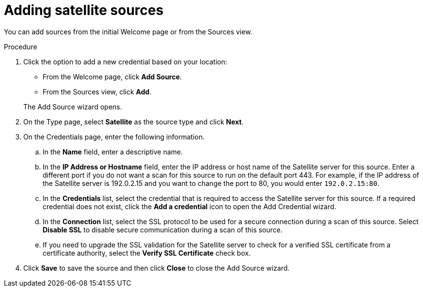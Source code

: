 // Module included in the following assemblies:
// assembly-adding-sat-sources-creds-gui.adoc

[id="proc-adding-sat-sources-gui-{context}"]

= Adding satellite sources

You can add sources from the initial Welcome page or from the Sources view.

// .Prerequisites

// Any prereqs?

.Procedure

. Click the option to add a new credential based on your location:
  * From the Welcome page, click *Add Source*.
  * From the Sources view, click *Add*.

+
The Add Source wizard opens.

. On the Type page, select *Satellite* as the source type and click *Next*.

. On the Credentials page, enter the following information.
.. In the *Name* field, enter a descriptive name.
.. In the *IP Address or Hostname* field, enter the IP address or host name of the Satellite server for this source. Enter a different port if you do not want a scan for this source to run on the default port 443. For example, if the IP address of the Satellite server is 192.0.2.15 and you want to change the port to 80, you would enter `192.0.2.15:80`.
// NOTE: 80 is just a guess...
.. In the *Credentials* list, select the credential that is required to access the Satellite server for this source. If a required credential does not exist, click the *Add a credential* icon to open the Add Credential wizard.
.. In the *Connection* list, select the SSL protocol to be used for a secure connection during a scan of this source. Select *Disable SSL* to disable secure communication during a scan of this source.
.. If you need to upgrade the SSL validation for the Satellite server to check for a verified SSL certificate from a certificate authority, select the *Verify SSL Certificate* check box.
. Click *Save* to save the source and then click *Close* to close the Add Source wizard.

// .Verification steps
// (Optional) Provide the user with verification method(s) for the procedure, such as expected output or commands that can be used to check for success or failure.

// .Additional resources
// * A bulleted list of links to other material closely related to the contents of the procedure module.
// * Currently, modules cannot include xrefs, so you cannot include links to other content in your collection. If you need to link to another assembly, add the xref to the assembly that includes this module.
